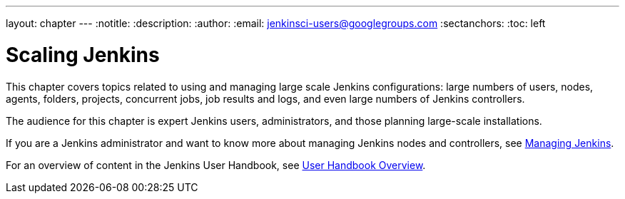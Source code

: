 ---
layout: chapter
---
ifdef::backend-html5[]
:notitle:
:description:
:author:
:email: jenkinsci-users@googlegroups.com
:sectanchors:
:toc: left
endif::[]

= Scaling Jenkins

This chapter covers topics related to using and managing large scale Jenkins
configurations: large numbers of users, nodes, agents, folders, projects,
concurrent jobs, job results and logs, and even large numbers of Jenkins controllers.

The audience for this chapter is expert Jenkins users, administrators, and those
planning large-scale installations.

If you are a Jenkins administrator and want to know more about managing Jenkins nodes and controllers, see
<<managing#,Managing Jenkins>>.

For an overview of content in the Jenkins User Handbook, see
<<getting-started#,User Handbook Overview>>.
